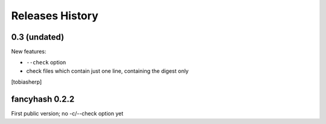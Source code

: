 
Releases History
================

0.3 (undated)
-------------

New features:

- ``--check`` option
- check files which contain just one line, containing the digest only

[tobiasherp]


fancyhash 0.2.2
---------------

First public version; no -c/--check option yet

.. vim: ts=2 sts=2 si et tw=79 cc=+1
